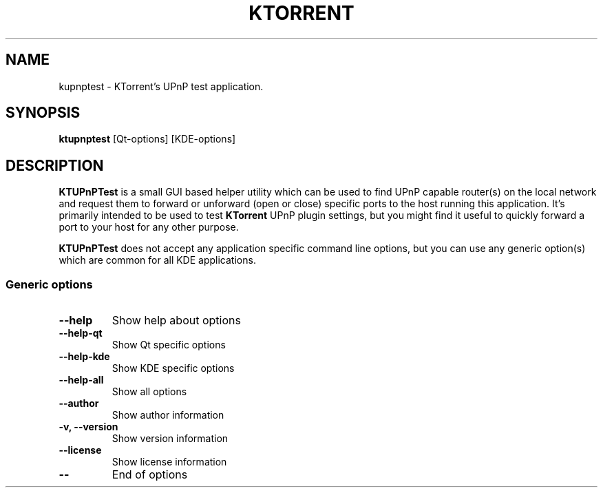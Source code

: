 .TH KTORRENT 1 "JUNE 2007"
.SH NAME
kupnptest \- KTorrent's UPnP test application.
.SH SYNOPSIS
\fBktupnptest\fP [Qt-options] [KDE-options]
.SH DESCRIPTION
.P
\fBKTUPnPTest\fP is a small GUI based helper utility which can be used to
find UPnP capable router(s) on the local network and request them to forward
or unforward (open or close) specific ports to the host running this
application. It's primarily intended to be used to test \fBKTorrent\fP UPnP
plugin settings, but you might find it useful to quickly forward a port to
your host for any other purpose.
.P
\fBKTUPnPTest\fP does not accept any application specific command line options,
but you can use any generic option(s) which are common for all KDE applications.
.SS Generic options
.TP
\fB\-\-help\fP
Show help about options
.TP
\fB\-\-help-qt\fP
Show Qt specific options
.TP
\fB\-\-help-kde\fP
Show KDE specific options
.TP
\fB\-\-help-all\fP
Show all options
.TP
\fB\-\-author\fP
Show author information
.TP
\fB\-v, \-\-version\fP
Show version information
.TP
\fB\-\-license\fP
Show license information
.TP
\fB\-\-\fP
End of options
